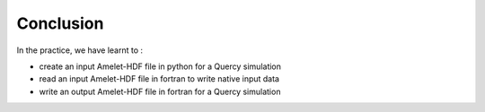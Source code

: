 Conclusion 
==========

In the practice, we have learnt to :

* create an input Amelet-HDF file in python for a Quercy simulation
* read an input Amelet-HDF file in fortran to write native input data
* write an output Amelet-HDF file in fortran for a Quercy simulation


